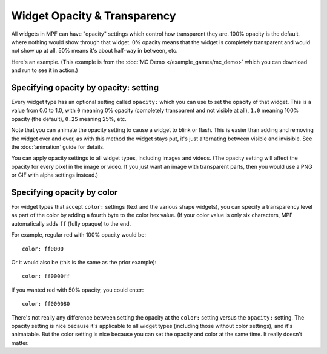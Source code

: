 Widget Opacity & Transparency
=============================

All widgets in MPF can have "opacity" settings which control how
transparent they are. 100% opacity is the default, where nothing would show
through that widget. 0% opacity means that the widget is completely
transparent and would not show up at all. 50% means it's about half-way in
between, etc.

Here's an example. (This example is from the :doc:`MC Demo </example_games/mc_demo>`
which you can download and run to see it in action.)

.. image:: /displays/images/opacity_example.png

Specifying opacity by opacity: setting
--------------------------------------

Every widget type has an optional setting called ``opacity:`` which you can
use to set the opacity of that widget. This is a value from
0.0 to 1.0, with ``0`` meaning 0% opacity (completely transparent and not
visible at all), ``1.0`` meaning 100% opacity (the default), ``0.25`` meaning
25%, etc.

Note that you can animate the opacity setting to cause a widget to blink or
flash. This is easier than adding and removing the widget over and over, as
with this method the widget stays put, it's just alternating between visible
and invisible. See the :doc:`animation` guide for details.

You can apply opacity settings to all widget types, including images and
videos. (The opacity setting will affect the opacity for every pixel in the
image or video. If you just want an image with transparent parts, then you
would use a PNG or GIF with alpha settings instead.)

Specifying opacity by color
---------------------------

For widget types that accept ``color:`` settings (text and the various shape
widgets), you can specify a transparency level as part of the color by adding
a fourth byte to the color hex value. (If your color value is only six
characters, MPF automatically adds ``ff`` (fully opaque) to the end.

For example, regular red with 100% opacity would be:

::

   color: ff0000

Or it would also be (this is the same as the prior example):

::

   color: ff0000ff

If you wanted red with 50% opacity, you could enter:

::

   color: ff000080

There's not really any difference between setting the opacity at the ``color:``
setting versus the ``opacity:`` setting. The opacity setting is nice because
it's applicable to all widget types (including those without color settings),
and it's animatable. But the color setting is nice because you can set the
opacity and color at the same time. It really doesn't matter.
